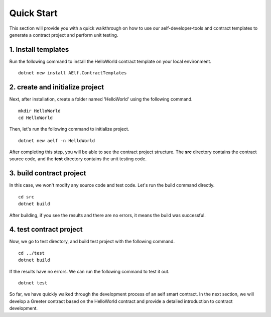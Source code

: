 Quick Start
===========

This section will provide you with a quick walkthrough on how to use our aelf-developer-tools and 
contract templates to generate a contract project and perform unit testing.

1. Install templates
--------------------
Run the following command to install the HelloWorld contract template on your local environment.

::

    dotnet new install AElf.ContractTemplates

2. create and initialize project
--------------------------------
Next, after installation, create a folder named 'HelloWorld' using the following command.

::

    mkdir HelloWorld
    cd HelloWorld

Then, let's run the following command to initialize project.

::

    dotnet new aelf -n HelloWorld

After completing this step, you will be able to see the contract project structure. 
The **src** directory contains the contract source code, and the **test** directory contains the unit testing code.

3. build contract project
-------------------------
In this case, we won't modify any source code and test code. Let's run the build command directly.

::

    cd src
    dotnet build

After building, if you see the results and there are no errors, it means the build was successful.

4. test contract project
------------------------
Now, we go to test directory, and build test project with the following command.

::

    cd ../test
    dotnet build

If the results have no errors. We can run the following command to test it out.

::

    dotnet test

So far, we have quickly walked through the development process of an aelf smart contract. 
In the next section, we will develop a Greeter contract based on the HelloWorld contract 
and provide a detailed introduction to contract development.